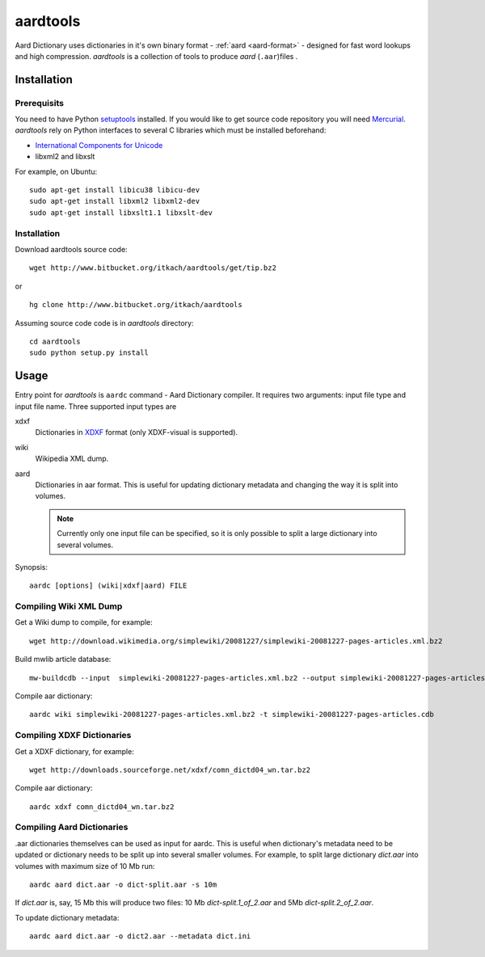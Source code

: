 =========
aardtools
=========

.. module:: aardtools
   :platform: Unix
   :synopsis: create and manipulate aard files (.aar)
.. moduleauthor:: Jeremy Mortis
.. moduleauthor:: Igor Tkach

Aard Dictionary uses dictionaries in it's own binary format - :ref:`aard <aard-format>` - designed for fast word 
lookups and high compression. `aardtools` is a collection of tools to produce
`aard` (``.aar``)files .

Installation
============

Prerequisits
------------
You need to have Python setuptools_ installed. If you would like to get source code 
repository you will need Mercurial_. `aardtools` rely on Python interfaces to several 
C libraries which must be installed beforehand:
  
- `International Components for Unicode`_
- libxml2 and libxslt

For example, on Ubuntu::

  sudo apt-get install libicu38 libicu-dev
  sudo apt-get install libxml2 libxml2-dev 
  sudo apt-get install libxslt1.1 libxslt-dev 

.. _Mercurial: http://selenic.com/mercurial
.. _setuptools: http://peak.telecommunity.com/DevCenter/setuptools
.. _International Components for Unicode: http://icu-project.org/

Installation
------------

Download aardtools source code::

  wget http://www.bitbucket.org/itkach/aardtools/get/tip.bz2

or 

::

  hg clone http://www.bitbucket.org/itkach/aardtools

Assuming source code code is in `aardtools` directory::

  cd aardtools
  sudo python setup.py install   

Usage
=====
Entry point for `aardtools` is ``aardc`` command - Aard Dictionary compiler. It
requires two arguments: input file type and input file name. Three supported
input types are 

xdxf 
    Dictionaries in XDXF_ format (only XDXF-visual is supported).

wiki
    Wikipedia XML dump.

aard
    Dictionaries in aar format. This is useful for updating dictionary metadata
    and changing the way it is split into volumes.

    .. note::

       Currently only one input file can be specified, so it is only possible to
       split a large dictionary into several volumes. 

.. _XDXF: http://xdxf.sourceforge.net/

Synopsis::

  aardc [options] (wiki|xdxf|aard) FILE

Compiling Wiki XML Dump
-----------------------

Get a Wiki dump to compile, for example::

  wget http://download.wikimedia.org/simplewiki/20081227/simplewiki-20081227-pages-articles.xml.bz2

Build mwlib article database::

  mw-buildcdb --input  simplewiki-20081227-pages-articles.xml.bz2 --output simplewiki-20081227-pages-articles.cdb

Compile aar dictionary::

 aardc wiki simplewiki-20081227-pages-articles.xml.bz2 -t simplewiki-20081227-pages-articles.cdb 

Compiling XDXF Dictionaries
---------------------------

Get a XDXF dictionary, for example::

  wget http://downloads.sourceforge.net/xdxf/comn_dictd04_wn.tar.bz2 

Compile aar dictionary:: 
 
  aardc xdxf comn_dictd04_wn.tar.bz2

Compiling Aard Dictionaries
---------------------------
.aar dictionaries themselves can be used as input for aardc. This is useful
when dictionary's metadata need to be updated or dictionary needs to be split
up into several smaller volumes. For example, to split large dictionary
`dict.aar` into volumes with maximum size of 10 Mb run:: 

  aardc aard dict.aar -o dict-split.aar -s 10m

If `dict.aar` is, say, 15 Mb this will produce two files: 10 Mb `dict-split.1_of_2.aar`
and 5Mb `dict-split.2_of_2.aar`. 

To update dictionary metadata::

  aardc aard dict.aar -o dict2.aar --metadata dict.ini






